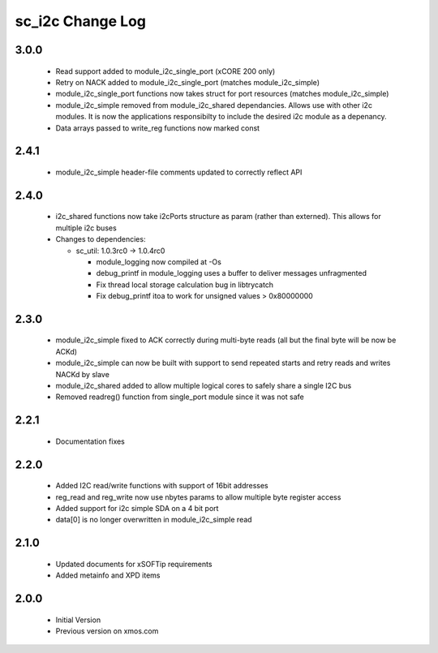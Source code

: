 sc_i2c Change Log
=================

3.0.0
-----
  * Read support added to module_i2c_single_port (xCORE 200 only)
  * Retry on NACK added to module_i2c_single_port (matches module_i2c_simple)
  * module_i2c_single_port functions now takes struct for port resources (matches module_i2c_simple)
  * module_i2c_simple removed from module_i2c_shared dependancies. Allows use with other i2c modules.
    It is now the applications responsibilty to include the desired i2c module as a depenancy.
  * Data arrays passed to write_reg functions now marked const

2.4.1
-----
  * module_i2c_simple header-file comments updated to correctly reflect API

2.4.0
-----
  * i2c_shared functions now take i2cPorts structure as param (rather than externed). This allows for
    multiple i2c buses

  * Changes to dependencies:

    - sc_util: 1.0.3rc0 -> 1.0.4rc0

      + module_logging now compiled at -Os
      + debug_printf in module_logging uses a buffer to deliver messages unfragmented
      + Fix thread local storage calculation bug in libtrycatch
      + Fix debug_printf itoa to work for unsigned values > 0x80000000

2.3.0
-----
  * module_i2c_simple fixed to ACK correctly during multi-byte reads (all but the final byte will be now be ACKd)
  * module_i2c_simple can now be built with support to send repeated starts and retry reads and writes NACKd by slave
  * module_i2c_shared added to allow multiple logical cores to safely share a single I2C bus
  * Removed readreg() function from single_port module since it was not safe

2.2.1
-----
  * Documentation fixes

2.2.0
-----
  * Added I2C read/write functions with support of 16bit addresses
  * reg_read and reg_write now use nbytes params to allow multiple byte register access
  * Added support for i2c simple SDA on a 4 bit port
  * data[0] is no longer overwritten in module_i2c_simple read

2.1.0
-----
  * Updated documents for xSOFTip requirements
  * Added metainfo and XPD items

2.0.0
-----
  * Initial Version
  * Previous version on xmos.com
